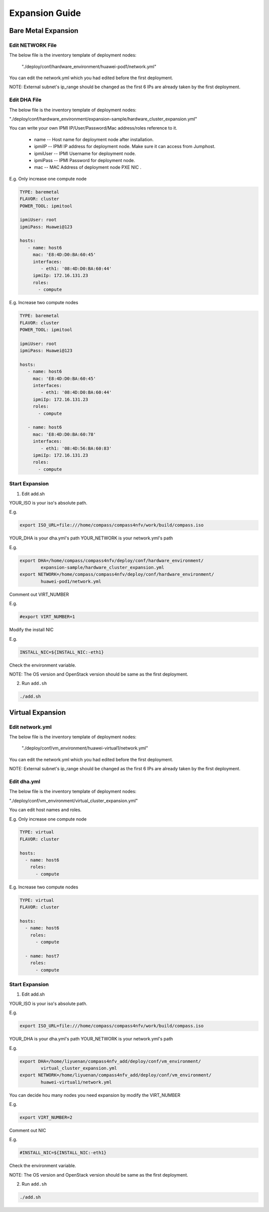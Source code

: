 .. This work is licensed under a Creative Commons Attribution 4.0 International License.
.. http://creativecommons.org/licenses/by/4.0
.. (c) by Weidong Shao (HUAWEI) and Justin Chi (HUAWEI)

Expansion Guide
===============

Bare Metal Expansion
--------------------

Edit NETWORK File
~~~~~~~~~~~~~~~~~

The below file is the inventory template of deployment nodes:

    "./deploy/conf/hardware_environment/huawei-pod1/network.yml"

You can edit the network.yml which you had edited before the first deployment.

NOTE:
External subnet's ip_range should be changed as the first 6 IPs are already taken
by the first deployment.

Edit DHA File
~~~~~~~~~~~~~

The below file is the inventory template of deployment nodes:

"./deploy/conf/hardware_environment/expansion-sample/hardware_cluster_expansion.yml"

You can write your own IPMI IP/User/Password/Mac address/roles reference to it.

        - name -- Host name for deployment node after installation.

        - ipmiIP -- IPMI IP address for deployment node. Make sure it can access
          from Jumphost.

        - ipmiUser -- IPMI Username for deployment node.

        - ipmiPass -- IPMI Password for deployment node.

        - mac -- MAC Address of deployment node PXE NIC .

E.g. Only increase one compute node

.. code-block:: yaml

    TYPE: baremetal
    FLAVOR: cluster
    POWER_TOOL: ipmitool

    ipmiUser: root
    ipmiPass: Huawei@123

    hosts:
       - name: host6
         mac: 'E8:4D:D0:BA:60:45'
         interfaces:
            - eth1: '08:4D:D0:BA:60:44'
         ipmiIp: 172.16.131.23
         roles:
           - compute


E.g. Increase two compute nodes

.. code-block:: yaml

    TYPE: baremetal
    FLAVOR: cluster
    POWER_TOOL: ipmitool

    ipmiUser: root
    ipmiPass: Huawei@123

    hosts:
       - name: host6
         mac: 'E8:4D:D0:BA:60:45'
         interfaces:
            - eth1: '08:4D:D0:BA:60:44'
         ipmiIp: 172.16.131.23
         roles:
           - compute

       - name: host6
         mac: 'E8:4D:D0:BA:60:78'
         interfaces:
            - eth1: '08:4D:56:BA:60:83'
         ipmiIp: 172.16.131.23
         roles:
           - compute

Start Expansion
~~~~~~~~~~~~~~~

1. Edit add.sh

YOUR_ISO is your iso's absolute path.

E.g.

.. code-block:: bash

    export ISO_URL=file:///home/compass/compass4nfv/work/build/compass.iso

YOUR_DHA is your dha.yml's path
YOUR_NETWORK is your network.yml's path

E.g.

.. code-block:: bash

    export DHA=/home/compass/compass4nfv/deploy/conf/hardware_environment/
            expansion-sample/hardware_cluster_expansion.yml
    export NETWORK=/home/compass/compass4nfv/deploy/conf/hardware_environment/
            huawei-pod1/network.yml

Comment out VIRT_NUMBER

E.g.

.. code-block:: bash

    #export VIRT_NUMBER=1

Modify the install NIC

E.g.

.. code-block:: bash

    INSTALL_NIC=${INSTALL_NIC:-eth1}

Check the environment variable. 

NOTE:
The OS version and OpenStack version should be same as the first deployment.

2. Run ``add.sh``

.. code-block:: bash

    ./add.sh

Virtual Expansion
-----------------

Edit network.yml
~~~~~~~~~~~~~~~~

The below file is the inventory template of deployment nodes:

    "./deploy/conf/vm_environment/huawei-virtual1/network.yml"

You can edit the network.yml which you had edited before the first deployment.

NOTE:
External subnet's ip_range should be changed as the first 6 IPs are already taken
by the first deployment.

Edit dha.yml
~~~~~~~~~~~~

The below file is the inventory template of deployment nodes:

"./deploy/conf/vm_environment/virtual_cluster_expansion.yml"

You can edit host names and roles.

E.g. Only increase one compute node

.. code-block:: yaml

    TYPE: virtual
    FLAVOR: cluster

    hosts:
      - name: host6
        roles:
          - compute

E.g. Increase two compute nodes

.. code-block:: yaml

    TYPE: virtual
    FLAVOR: cluster

    hosts:
      - name: host6
        roles:
          - compute

      - name: host7
        roles:
          - compute

Start Expansion
~~~~~~~~~~~~~~~

1. Edit add.sh

YOUR_ISO is your iso's absolute path.

E.g.

.. code-block:: bash

    export ISO_URL=file:///home/compass/compass4nfv/work/build/compass.iso

YOUR_DHA is your dha.yml's path
YOUR_NETWORK is your network.yml's path

E.g.

.. code-block:: bash

    export DHA=/home/liyuenan/compass4nfv_add/deploy/conf/vm_environment/
            virtual_cluster_expansion.yml
    export NETWORK=/home/liyuenan/compass4nfv_add/deploy/conf/vm_environment/
            huawei-virtual1/network.yml

You can decide hou many nodes you need expansion by modify the VIRT_NUMBER

E.g.

.. code-block:: bash

    export VIRT_NUMBER=2

Comment out NIC

E.g.

.. code-block:: bash

    #INSTALL_NIC=${INSTALL_NIC:-eth1}

Check the environment variable. 

NOTE:
The OS version and OpenStack version should be same as the first deployment.

2. Run ``add.sh``

.. code-block:: bash

    ./add.sh
